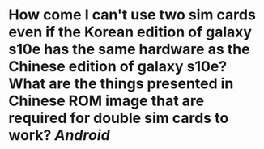 * How come I can't use two sim cards even if the Korean edition of galaxy s10e has the same hardware as the Chinese edition of galaxy s10e? What are the things presented in Chinese ROM image that are required for double sim cards to work? [[Android]]